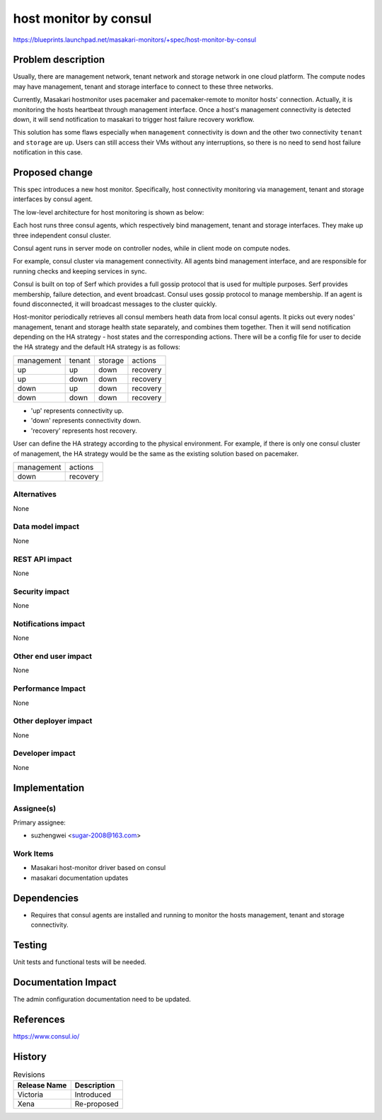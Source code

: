 ..
 This work is licensed under a Creative Commons Attribution 3.0 Unported
 License.

 http://creativecommons.org/licenses/by/3.0/legalcode

=======================
host monitor by consul
=======================

https://blueprints.launchpad.net/masakari-monitors/+spec/host-monitor-by-consul


Problem description
===================

Usually, there are management network, tenant network and storage network
in one cloud platform. The compute nodes may have management, tenant and
storage interface to connect to these three networks.

Currently, Masakari hostmonitor uses pacemaker and pacemaker-remote to
monitor hosts' connection. Actually, it is monitoring the hosts heartbeat
through management interface. Once a host's management connectivity is
detected down, it will send notification to masakari to trigger host
failure recovery workflow.

This solution has some flaws especially when ``management`` connectivity
is down and the other two connectivity ``tenant`` and ``storage`` are up.
Users can still access their VMs without any interruptions, so there is no
need to send host failure notification in this case.


Proposed change
===============

This spec introduces a new host monitor. Specifically, host connectivity
monitoring via management, tenant and storage interfaces by consul agent.

The low-level architecture for host monitoring is shown as below:

.. image:: /images/host-monitor-by-consul.png

Each host runs three consul agents, which respectively bind management, tenant
and storage interfaces. They make up three independent consul cluster.

Consul agent runs in server mode on controller nodes, while in client mode on
compute nodes.

For example, consul cluster via management connectivity. All agents bind
management interface, and are responsible for running checks and keeping
services in sync.

Consul is built on top of Serf which provides a full gossip protocol that is
used for multiple purposes. Serf provides membership, failure detection, and
event broadcast. Consul uses gossip protocol to manage membership. If an agent
is found disconnected, it will broadcast messages to the cluster quickly.

Host-monitor periodically retrieves all consul members heath data from local
consul agents. It picks out every nodes' management, tenant and storage health
state separately, and combines them together. Then it will send notification
depending on the HA strategy - host states and the corresponding actions.
There will be a config file for user to decide the HA strategy and the
default HA strategy is as follows:

+-----------------+-----------------+-----------------+------------------+
|   management    |     tenant      |      storage    |     actions      |
+-----------------+-----------------+-----------------+------------------+
|       up        |       up        |       down      |     recovery     |
+-----------------+-----------------+-----------------+------------------+
|       up        |       down      |       down      |     recovery     |
+-----------------+-----------------+-----------------+------------------+
|       down      |       up        |       down      |     recovery     |
+-----------------+-----------------+-----------------+------------------+
|       down      |       down      |       down      |     recovery     |
+-----------------+-----------------+-----------------+------------------+

* 'up' represents connectivity up.
* 'down' represents connectivity down.
* 'recovery' represents host recovery.

User can define the HA strategy according to the physical environment.
For example, if there is only one consul cluster of management, the HA
strategy would be the same as the existing solution based on pacemaker.

+-----------------+------------------+
|   management    |     actions      |
+-----------------+------------------+
|       down      |     recovery     |
+-----------------+------------------+


Alternatives
------------

None

Data model impact
-----------------

None

REST API impact
---------------

None

Security impact
---------------

None

Notifications impact
--------------------

None

Other end user impact
---------------------

None

Performance Impact
------------------

None

Other deployer impact
---------------------

None

Developer impact
----------------

None

Implementation
==============

Assignee(s)
-----------

Primary assignee:

* suzhengwei <sugar-2008@163.com>

Work Items
----------

- Masakari host-monitor driver based on consul

- masakari documentation updates

Dependencies
============

- Requires that consul agents are installed and running to monitor
  the hosts management, tenant and storage connectivity.

Testing
=======

Unit tests and functional tests will be needed.

Documentation Impact
====================

The admin configuration documentation need to be updated.

References
==========

https://www.consul.io/


History
=======

.. list-table:: Revisions
   :header-rows: 1

   * - Release Name
     - Description
   * - Victoria
     - Introduced
   * - Xena
     - Re-proposed
